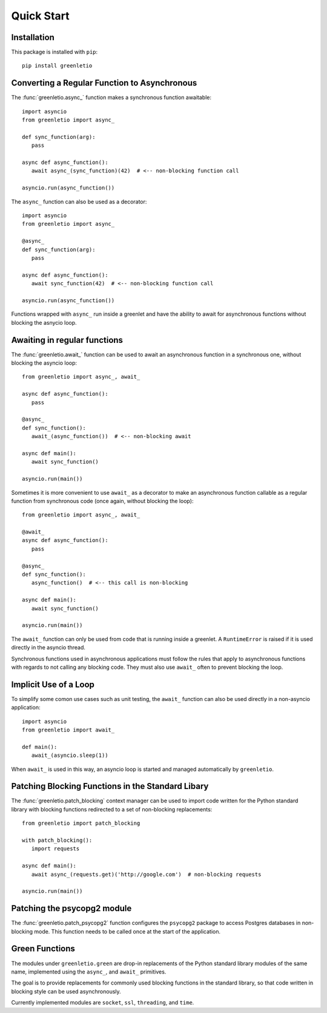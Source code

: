 Quick Start
-----------

Installation
~~~~~~~~~~~~

This package is installed with ``pip``::

 pip install greenletio

Converting a Regular Function to Asynchronous
~~~~~~~~~~~~~~~~~~~~~~~~~~~~~~~~~~~~~~~~~~~~~

The :func:`greenletio.async_` function makes a synchronous function
awaitable::

   import asyncio
   from greenletio import async_

   def sync_function(arg):
      pass

   async def async_function():
      await async_(sync_function)(42)  # <-- non-blocking function call

   asyncio.run(async_function())

The ``async_`` function can also be used as a decorator::

   import asyncio
   from greenletio import async_

   @async_
   def sync_function(arg):
      pass

   async def async_function():
      await sync_function(42)  # <-- non-blocking function call

   asyncio.run(async_function())

Functions wrapped with ``async_`` run inside a greenlet and have the ability
to await for asynchronous functions without blocking the asnycio loop.

Awaiting in regular functions
~~~~~~~~~~~~~~~~~~~~~~~~~~~~~

The :func:`greenletio.await_` function can be used to await an asynchronous
function in a synchronous one, without blocking the asyncio loop::

   from greenletio import async_, await_

   async def async_function():
      pass

   @async_
   def sync_function():
      await_(async_function())  # <-- non-blocking await

   async def main():
      await sync_function()

   asyncio.run(main())

Sometimes it is more convenient to use ``await_`` as a decorator to make an
asynchronous function callable as a regular function from synchronous code
(once again, without blocking the loop)::

   from greenletio import async_, await_

   @await_
   async def async_function():
      pass

   @async_
   def sync_function():
      async_function()  # <-- this call is non-blocking

   async def main():
      await sync_function()

   asyncio.run(main())

The ``await_`` function can only be used from code that is running inside a
greenlet. A ``RuntimeError`` is raised if it is used directly in the asyncio
thread.

Synchronous functions used in asynchronous applications must follow the rules
that apply to asynchronous functions with regards to not calling any
blocking code. They must also use ``await_`` often to prevent blocking the
loop.

Implicit Use of a Loop
~~~~~~~~~~~~~~~~~~~~~~

To simplify some comon use cases such as unit testing, the ``await_`` function
can also be used directly in a non-asyncio application::

   import asyncio
   from greenletio import await_

   def main():
      await_(asyncio.sleep(1))

When ``await_`` is used in this way, an asyncio loop is started and managed
automatically by ``greenletio``.

Patching Blocking Functions in the Standard Libary
~~~~~~~~~~~~~~~~~~~~~~~~~~~~~~~~~~~~~~~~~~~~~~~~~~

The :func:`greenletio.patch_blocking` context manager can be used to import
code written for the Python standard library with blocking functions
redirected to a set of non-blocking replacements::

   from greenletio import patch_blocking

   with patch_blocking():
      import requests

   async def main():
      await async_(requests.get)('http://google.com')  # non-blocking requests

   asyncio.run(main())

Patching the psycopg2 module
~~~~~~~~~~~~~~~~~~~~~~~~~~~~

The :func:`greenletio.patch_psycopg2` function configures the ``psycopg2``
package to access Postgres databases in non-blocking mode. This function needs
to be called once at the start of the application.

Green Functions
~~~~~~~~~~~~~~~

The modules under ``greenletio.green`` are drop-in replacements of the Python
standard library modules of the same name, implemented using the ``async_``,
and ``await_`` primitives.

The goal is to provide replacements for commonly used blocking functions in
the standard library, so that code written in blocking style can be used
asynchronously.

Currently implemented modules are ``socket``, ``ssl``, ``threading``, and
``time``.
